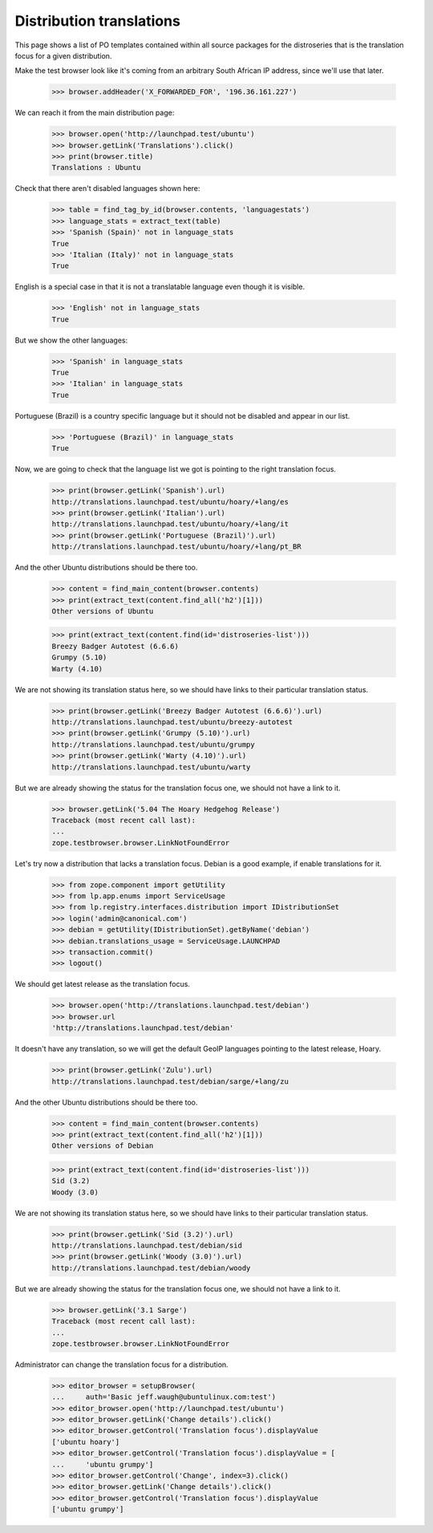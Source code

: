 Distribution translations
=========================

This page shows a list of PO templates contained within all source
packages for the distroseries that is the translation focus for a
given distribution.

Make the test browser look like it's coming from an arbitrary South African
IP address, since we'll use that later.

    >>> browser.addHeader('X_FORWARDED_FOR', '196.36.161.227')

We can reach it from the main distribution page:

    >>> browser.open('http://launchpad.test/ubuntu')
    >>> browser.getLink('Translations').click()
    >>> print(browser.title)
    Translations : Ubuntu

Check that there aren't disabled languages shown here:

    >>> table = find_tag_by_id(browser.contents, 'languagestats')
    >>> language_stats = extract_text(table)
    >>> 'Spanish (Spain)' not in language_stats
    True
    >>> 'Italian (Italy)' not in language_stats
    True

English is a special case in that it is not a translatable language
even though it is visible.

    >>> 'English' not in language_stats
    True

But we show the other languages:

    >>> 'Spanish' in language_stats
    True
    >>> 'Italian' in language_stats
    True

Portuguese (Brazil) is a country specific language but it should not
be disabled and appear in our list.

    >>> 'Portuguese (Brazil)' in language_stats
    True

Now, we are going to check that the language list we got is pointing
to the right translation focus.

    >>> print(browser.getLink('Spanish').url)
    http://translations.launchpad.test/ubuntu/hoary/+lang/es
    >>> print(browser.getLink('Italian').url)
    http://translations.launchpad.test/ubuntu/hoary/+lang/it
    >>> print(browser.getLink('Portuguese (Brazil)').url)
    http://translations.launchpad.test/ubuntu/hoary/+lang/pt_BR

And the other Ubuntu distributions should be there too.

    >>> content = find_main_content(browser.contents)
    >>> print(extract_text(content.find_all('h2')[1]))
    Other versions of Ubuntu

    >>> print(extract_text(content.find(id='distroseries-list')))
    Breezy Badger Autotest (6.6.6)
    Grumpy (5.10)
    Warty (4.10)

We are not showing its translation status here, so we should have
links to their particular translation status.

    >>> print(browser.getLink('Breezy Badger Autotest (6.6.6)').url)
    http://translations.launchpad.test/ubuntu/breezy-autotest
    >>> print(browser.getLink('Grumpy (5.10)').url)
    http://translations.launchpad.test/ubuntu/grumpy
    >>> print(browser.getLink('Warty (4.10)').url)
    http://translations.launchpad.test/ubuntu/warty

But we are already showing the status for the translation focus one,
we should not have a link to it.

    >>> browser.getLink('5.04 The Hoary Hedgehog Release')
    Traceback (most recent call last):
    ...
    zope.testbrowser.browser.LinkNotFoundError

Let's try now a distribution that lacks a translation focus. Debian is
a good example, if enable translations for it.

    >>> from zope.component import getUtility
    >>> from lp.app.enums import ServiceUsage
    >>> from lp.registry.interfaces.distribution import IDistributionSet
    >>> login('admin@canonical.com')
    >>> debian = getUtility(IDistributionSet).getByName('debian')
    >>> debian.translations_usage = ServiceUsage.LAUNCHPAD
    >>> transaction.commit()
    >>> logout()

We should get latest release as the translation focus.

    >>> browser.open('http://translations.launchpad.test/debian')
    >>> browser.url
    'http://translations.launchpad.test/debian'

It doesn't have any translation, so we will get the default GeoIP
languages pointing to the latest release, Hoary.

    >>> print(browser.getLink('Zulu').url)
    http://translations.launchpad.test/debian/sarge/+lang/zu

And the other Ubuntu distributions should be there too.

    >>> content = find_main_content(browser.contents)
    >>> print(extract_text(content.find_all('h2')[1]))
    Other versions of Debian

    >>> print(extract_text(content.find(id='distroseries-list')))
    Sid (3.2)
    Woody (3.0)

We are not showing its translation status here, so we should have
links to their particular translation status.

    >>> print(browser.getLink('Sid (3.2)').url)
    http://translations.launchpad.test/debian/sid
    >>> print(browser.getLink('Woody (3.0)').url)
    http://translations.launchpad.test/debian/woody

But we are already showing the status for the translation focus one,
we should not have a link to it.

    >>> browser.getLink('3.1 Sarge')
    Traceback (most recent call last):
    ...
    zope.testbrowser.browser.LinkNotFoundError

Administrator can change the translation focus for a distribution.

    >>> editor_browser = setupBrowser(
    ...     auth='Basic jeff.waugh@ubuntulinux.com:test')
    >>> editor_browser.open('http://launchpad.test/ubuntu')
    >>> editor_browser.getLink('Change details').click()
    >>> editor_browser.getControl('Translation focus').displayValue
    ['ubuntu hoary']
    >>> editor_browser.getControl('Translation focus').displayValue = [
    ...     'ubuntu grumpy']
    >>> editor_browser.getControl('Change', index=3).click()
    >>> editor_browser.getLink('Change details').click()
    >>> editor_browser.getControl('Translation focus').displayValue
    ['ubuntu grumpy']
